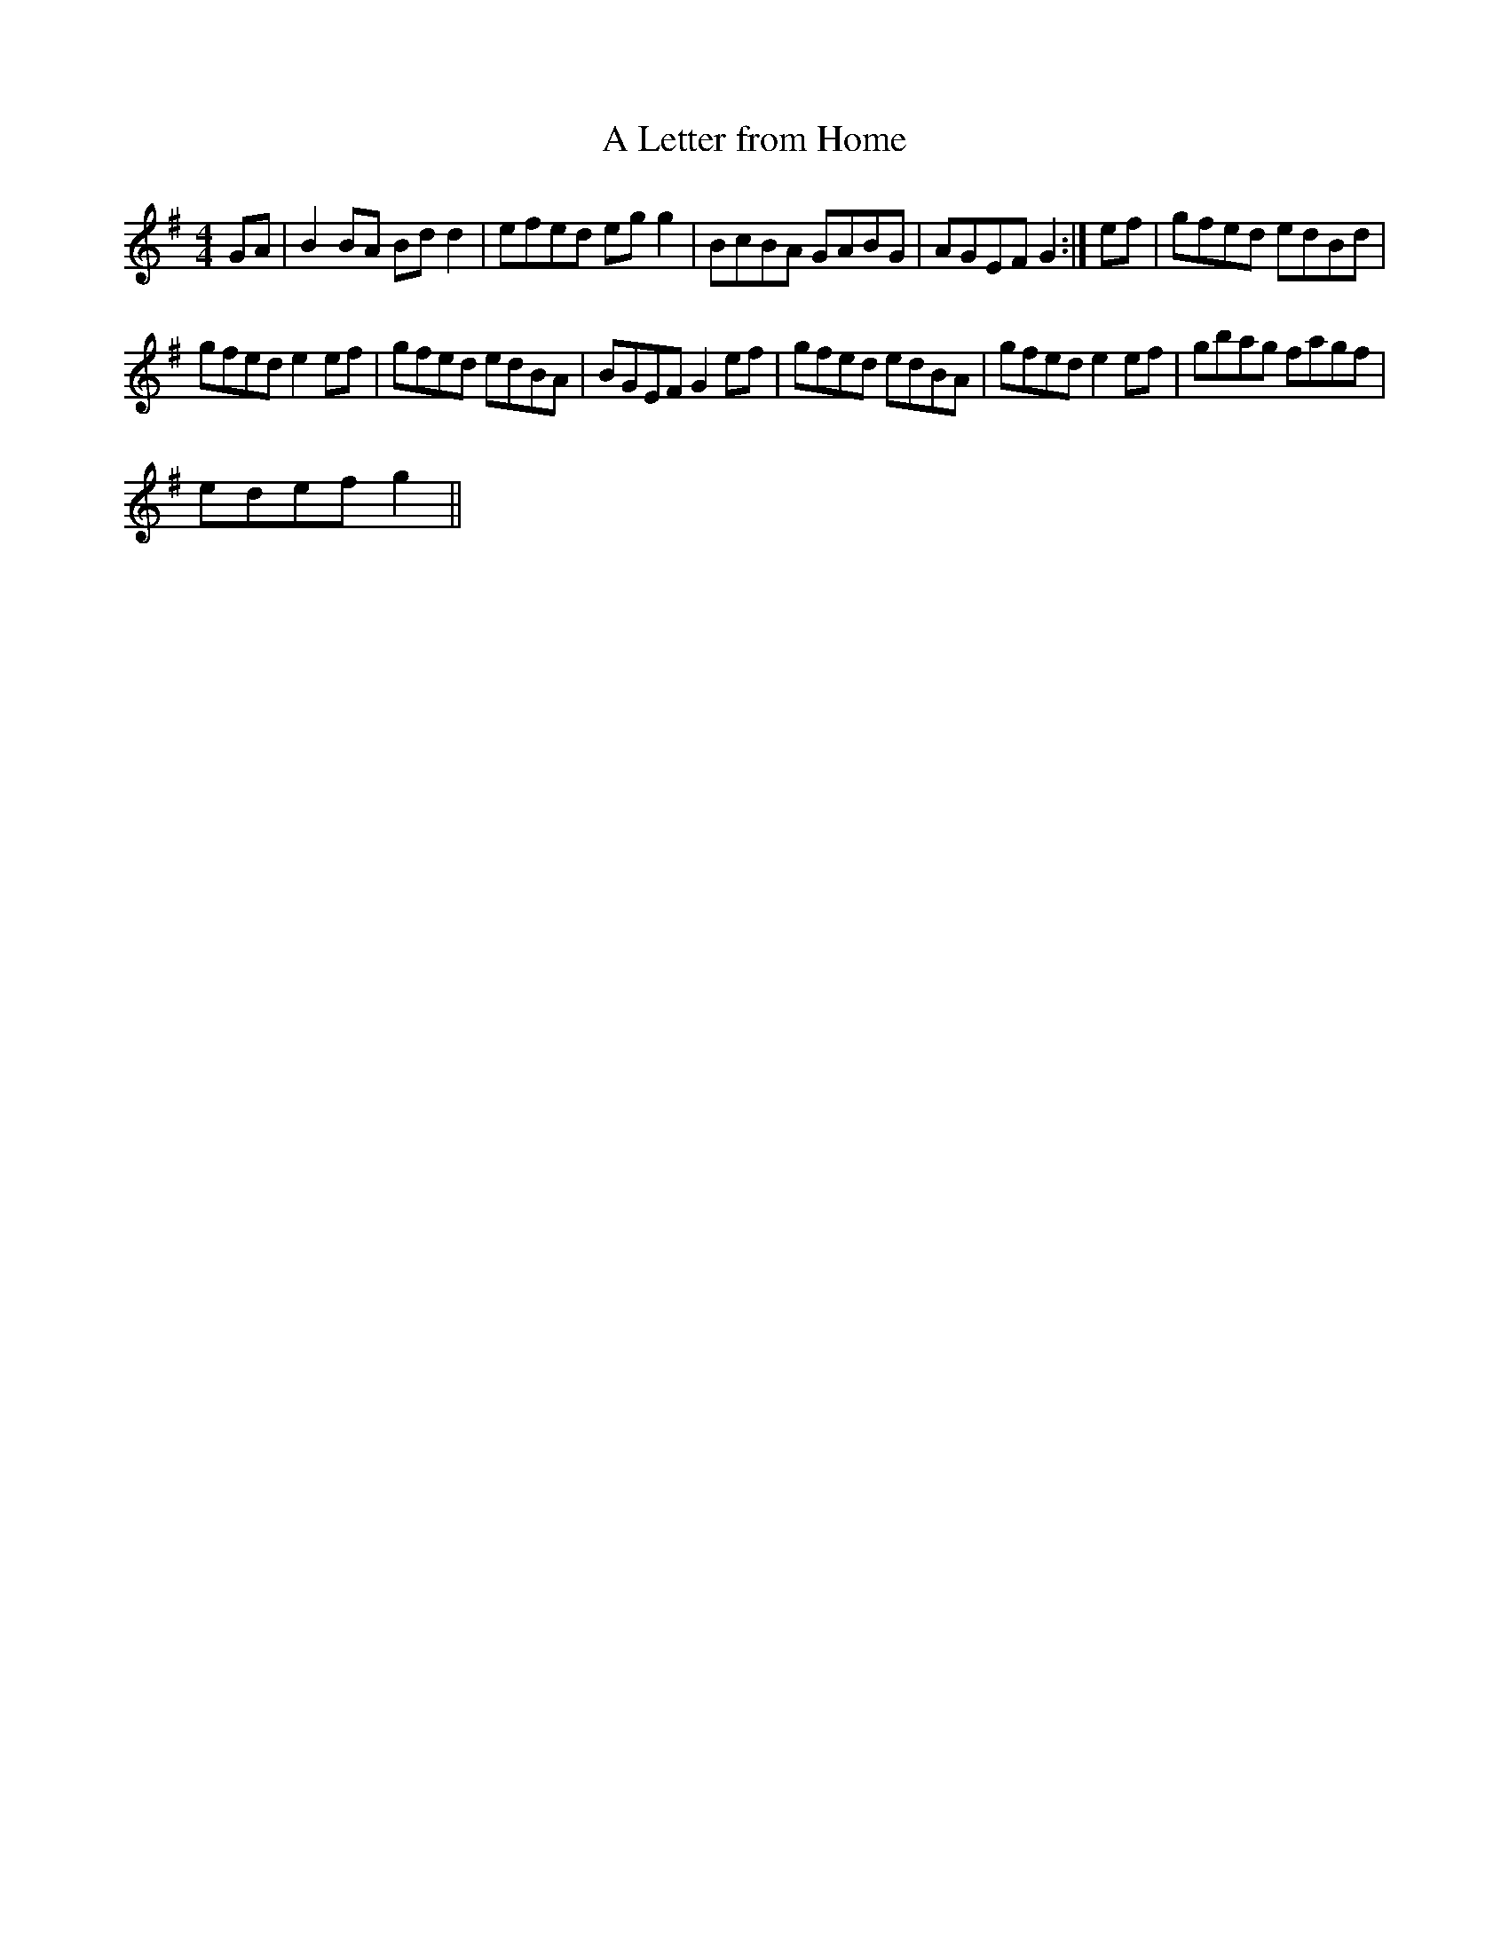 X:1
T:Letter from Home, A
L:1/8
M:4/4
I:linebreak $
K:G
V:1 treble 
V:1
 GA | B2 BA Bd d2 | efed eg g2 | BcBA GABG | AGEF G2 :| ef | gfed edBd |$ gfed e2 ef | gfed edBA | %9
 BGEF G2 ef | gfed edBA | gfed e2 ef | gbag fagf |$ edef g2 || %14
